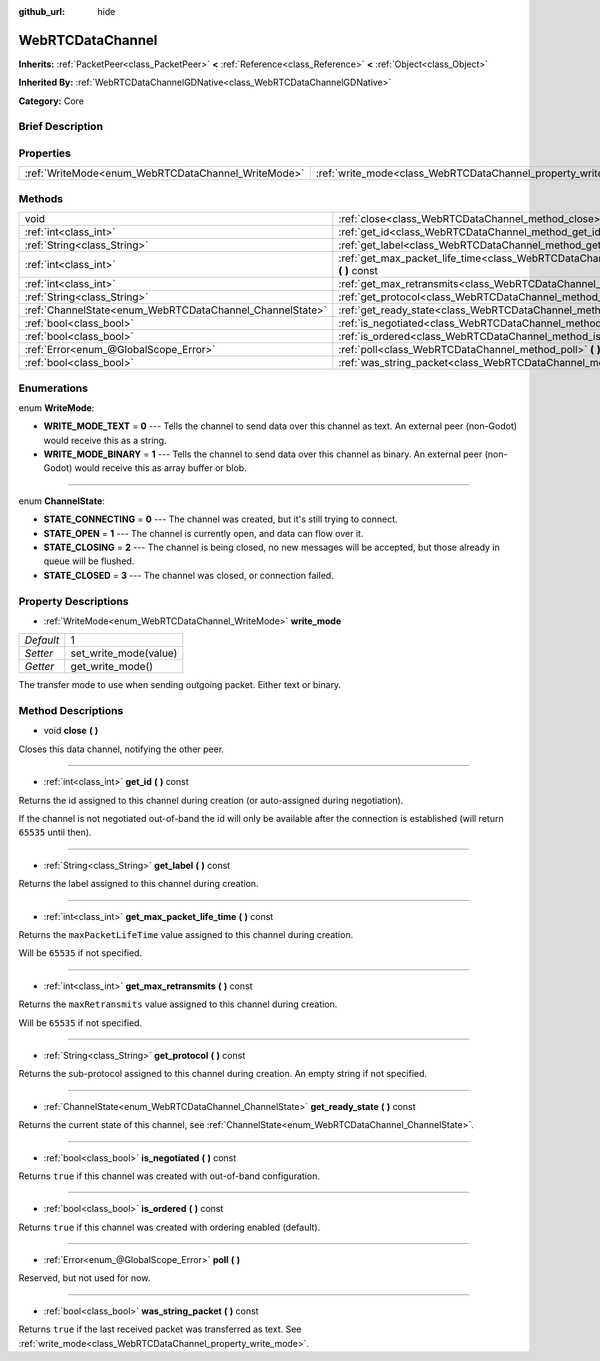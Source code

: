 :github_url: hide

.. Generated automatically by doc/tools/makerst.py in Godot's source tree.
.. DO NOT EDIT THIS FILE, but the WebRTCDataChannel.xml source instead.
.. The source is found in doc/classes or modules/<name>/doc_classes.

.. _class_WebRTCDataChannel:

WebRTCDataChannel
=================

**Inherits:** :ref:`PacketPeer<class_PacketPeer>` **<** :ref:`Reference<class_Reference>` **<** :ref:`Object<class_Object>`

**Inherited By:** :ref:`WebRTCDataChannelGDNative<class_WebRTCDataChannelGDNative>`

**Category:** Core

Brief Description
-----------------



Properties
----------

+----------------------------------------------------+----------------------------------------------------------------+---+
| :ref:`WriteMode<enum_WebRTCDataChannel_WriteMode>` | :ref:`write_mode<class_WebRTCDataChannel_property_write_mode>` | 1 |
+----------------------------------------------------+----------------------------------------------------------------+---+

Methods
-------

+----------------------------------------------------------+------------------------------------------------------------------------------------------------------------+
| void                                                     | :ref:`close<class_WebRTCDataChannel_method_close>` **(** **)**                                             |
+----------------------------------------------------------+------------------------------------------------------------------------------------------------------------+
| :ref:`int<class_int>`                                    | :ref:`get_id<class_WebRTCDataChannel_method_get_id>` **(** **)** const                                     |
+----------------------------------------------------------+------------------------------------------------------------------------------------------------------------+
| :ref:`String<class_String>`                              | :ref:`get_label<class_WebRTCDataChannel_method_get_label>` **(** **)** const                               |
+----------------------------------------------------------+------------------------------------------------------------------------------------------------------------+
| :ref:`int<class_int>`                                    | :ref:`get_max_packet_life_time<class_WebRTCDataChannel_method_get_max_packet_life_time>` **(** **)** const |
+----------------------------------------------------------+------------------------------------------------------------------------------------------------------------+
| :ref:`int<class_int>`                                    | :ref:`get_max_retransmits<class_WebRTCDataChannel_method_get_max_retransmits>` **(** **)** const           |
+----------------------------------------------------------+------------------------------------------------------------------------------------------------------------+
| :ref:`String<class_String>`                              | :ref:`get_protocol<class_WebRTCDataChannel_method_get_protocol>` **(** **)** const                         |
+----------------------------------------------------------+------------------------------------------------------------------------------------------------------------+
| :ref:`ChannelState<enum_WebRTCDataChannel_ChannelState>` | :ref:`get_ready_state<class_WebRTCDataChannel_method_get_ready_state>` **(** **)** const                   |
+----------------------------------------------------------+------------------------------------------------------------------------------------------------------------+
| :ref:`bool<class_bool>`                                  | :ref:`is_negotiated<class_WebRTCDataChannel_method_is_negotiated>` **(** **)** const                       |
+----------------------------------------------------------+------------------------------------------------------------------------------------------------------------+
| :ref:`bool<class_bool>`                                  | :ref:`is_ordered<class_WebRTCDataChannel_method_is_ordered>` **(** **)** const                             |
+----------------------------------------------------------+------------------------------------------------------------------------------------------------------------+
| :ref:`Error<enum_@GlobalScope_Error>`                    | :ref:`poll<class_WebRTCDataChannel_method_poll>` **(** **)**                                               |
+----------------------------------------------------------+------------------------------------------------------------------------------------------------------------+
| :ref:`bool<class_bool>`                                  | :ref:`was_string_packet<class_WebRTCDataChannel_method_was_string_packet>` **(** **)** const               |
+----------------------------------------------------------+------------------------------------------------------------------------------------------------------------+

Enumerations
------------

.. _enum_WebRTCDataChannel_WriteMode:

.. _class_WebRTCDataChannel_constant_WRITE_MODE_TEXT:

.. _class_WebRTCDataChannel_constant_WRITE_MODE_BINARY:

enum **WriteMode**:

- **WRITE_MODE_TEXT** = **0** --- Tells the channel to send data over this channel as text. An external peer (non-Godot) would receive this as a string.

- **WRITE_MODE_BINARY** = **1** --- Tells the channel to send data over this channel as binary. An external peer (non-Godot) would receive this as array buffer or blob.

----

.. _enum_WebRTCDataChannel_ChannelState:

.. _class_WebRTCDataChannel_constant_STATE_CONNECTING:

.. _class_WebRTCDataChannel_constant_STATE_OPEN:

.. _class_WebRTCDataChannel_constant_STATE_CLOSING:

.. _class_WebRTCDataChannel_constant_STATE_CLOSED:

enum **ChannelState**:

- **STATE_CONNECTING** = **0** --- The channel was created, but it's still trying to connect.

- **STATE_OPEN** = **1** --- The channel is currently open, and data can flow over it.

- **STATE_CLOSING** = **2** --- The channel is being closed, no new messages will be accepted, but those already in queue will be flushed.

- **STATE_CLOSED** = **3** --- The channel was closed, or connection failed.

Property Descriptions
---------------------

.. _class_WebRTCDataChannel_property_write_mode:

- :ref:`WriteMode<enum_WebRTCDataChannel_WriteMode>` **write_mode**

+-----------+-----------------------+
| *Default* | 1                     |
+-----------+-----------------------+
| *Setter*  | set_write_mode(value) |
+-----------+-----------------------+
| *Getter*  | get_write_mode()      |
+-----------+-----------------------+

The transfer mode to use when sending outgoing packet. Either text or binary.

Method Descriptions
-------------------

.. _class_WebRTCDataChannel_method_close:

- void **close** **(** **)**

Closes this data channel, notifying the other peer.

----

.. _class_WebRTCDataChannel_method_get_id:

- :ref:`int<class_int>` **get_id** **(** **)** const

Returns the id assigned to this channel during creation (or auto-assigned during negotiation).

If the channel is not negotiated out-of-band the id will only be available after the connection is established (will return ``65535`` until then).

----

.. _class_WebRTCDataChannel_method_get_label:

- :ref:`String<class_String>` **get_label** **(** **)** const

Returns the label assigned to this channel during creation.

----

.. _class_WebRTCDataChannel_method_get_max_packet_life_time:

- :ref:`int<class_int>` **get_max_packet_life_time** **(** **)** const

Returns the ``maxPacketLifeTime`` value assigned to this channel during creation.

Will be ``65535`` if not specified.

----

.. _class_WebRTCDataChannel_method_get_max_retransmits:

- :ref:`int<class_int>` **get_max_retransmits** **(** **)** const

Returns the ``maxRetransmits`` value assigned to this channel during creation.

Will be ``65535`` if not specified.

----

.. _class_WebRTCDataChannel_method_get_protocol:

- :ref:`String<class_String>` **get_protocol** **(** **)** const

Returns the sub-protocol assigned to this channel during creation. An empty string if not specified.

----

.. _class_WebRTCDataChannel_method_get_ready_state:

- :ref:`ChannelState<enum_WebRTCDataChannel_ChannelState>` **get_ready_state** **(** **)** const

Returns the current state of this channel, see :ref:`ChannelState<enum_WebRTCDataChannel_ChannelState>`.

----

.. _class_WebRTCDataChannel_method_is_negotiated:

- :ref:`bool<class_bool>` **is_negotiated** **(** **)** const

Returns ``true`` if this channel was created with out-of-band configuration.

----

.. _class_WebRTCDataChannel_method_is_ordered:

- :ref:`bool<class_bool>` **is_ordered** **(** **)** const

Returns ``true`` if this channel was created with ordering enabled (default).

----

.. _class_WebRTCDataChannel_method_poll:

- :ref:`Error<enum_@GlobalScope_Error>` **poll** **(** **)**

Reserved, but not used for now.

----

.. _class_WebRTCDataChannel_method_was_string_packet:

- :ref:`bool<class_bool>` **was_string_packet** **(** **)** const

Returns ``true`` if the last received packet was transferred as text. See :ref:`write_mode<class_WebRTCDataChannel_property_write_mode>`.

